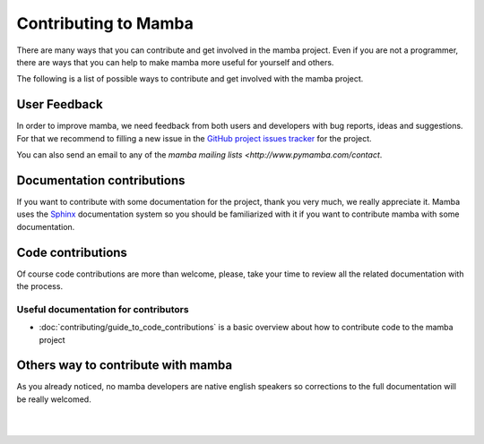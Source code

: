 .. _contributing:

Contributing to Mamba
=====================

There are many ways that you can contribute and get involved in the mamba project. Even if you are not a programmer, there are ways  that you can help to make mamba more useful for yourself and others.

The following is a list of possible ways to contribute and get involved with the mamba project.

User Feedback
-------------

In order to improve mamba, we need feedback from both users and developers with bug reports, ideas and suggestions. For that we recommend to filling a new issue in the `GitHub project issues tracker <https://github.com/DamnWidget/mamba/issues>`_ for the project.

You can also send an email to any of the `mamba mailing lists <http://www.pymamba.com/contact`.

Documentation contributions
---------------------------

If you want to contribute with some documentation for the project, thank you very much, we really appreciate it. Mamba uses the `Sphinx <sphinx-doc.org>`_ documentation system so you should be familiarized with it if you want to contribute mamba with some documentation.

Code contributions
------------------

Of course code contributions are more than welcome, please, take your time to review all the related documentation with the process.

Useful documentation for contributors
~~~~~~~~~~~~~~~~~~~~~~~~~~~~~~~~~~~~~

* :doc:`contributing/guide_to_code_contributions` is a basic overview about how to contribute code to the mamba project

Others way to contribute with mamba
-----------------------------------

As you already noticed, no mamba developers are native english speakers so corrections to the full documentation will be really welcomed.


|
|